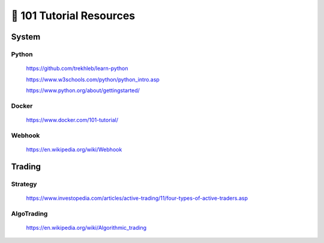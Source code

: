 =========================
🐤 101 Tutorial Resources
=========================

System
======

Python
------

   https://github.com/trekhleb/learn-python

   https://www.w3schools.com/python/python_intro.asp

   https://www.python.org/about/gettingstarted/


Docker
------

   https://www.docker.com/101-tutorial/


Webhook
-------

   https://en.wikipedia.org/wiki/Webhook


Trading
==========

Strategy
--------

   https://www.investopedia.com/articles/active-trading/11/four-types-of-active-traders.asp


AlgoTrading
-----------

   https://en.wikipedia.org/wiki/Algorithmic_trading
